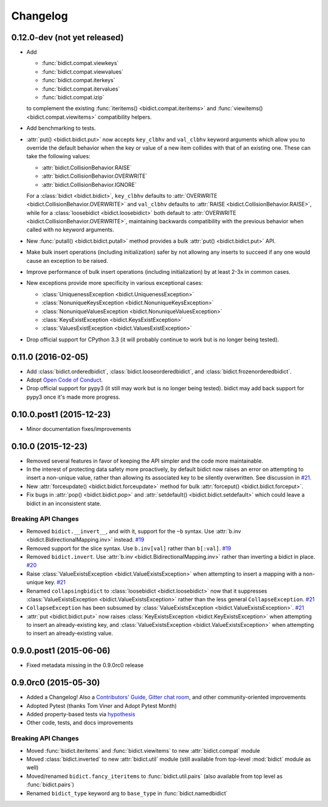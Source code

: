 .. _changelog:

Changelog
=========

0.12.0-dev (not yet released)
-----------------------------

- Add

  - :func:`bidict.compat.viewkeys`
  - :func:`bidict.compat.viewvalues`
  - :func:`bidict.compat.iterkeys`
  - :func:`bidict.compat.itervalues`
  - :func:`bidict.compat.izip`

  to complement the existing
  :func:`iteritems() <bidict.compat.iteritems>` and
  :func:`viewitems() <bidict.compat.viewitems>`
  compatibility helpers.
- Add benchmarking to tests.
- :attr:`put() <bidict.bidict.put>`
  now accepts ``key_clbhv`` and ``val_clbhv`` keyword arguments
  which allow you to override the default behavior
  when the key or value of a new item collides with that of an existing one.
  These can take the following values:

  - :attr:`bidict.CollisionBehavior.RAISE`
  - :attr:`bidict.CollisionBehavior.OVERWRITE`
  - :attr:`bidict.CollisionBehavior.IGNORE`

  For a :class:`bidict <bidict.bidict>`,
  ``key_clbhv`` defaults to
  :attr:`OVERWRITE <bidict.CollisionBehavior.OVERWRITE>` and
  ``val_clbhv`` defaults to
  :attr:`RAISE <bidict.CollisionBehavior.RAISE>`,
  while for a :class:`loosebidict <bidict.loosebidict>`
  both default to :attr:`OVERWRITE <bidict.CollisionBehavior.OVERWRITE>`,
  maintaining backwards compatibility with the previous behavior
  when called with no keyword arguments.
- New :func:`putall() <bidict.bidict.putall>` method
  provides a bulk :attr:`put() <bidict.bidict.put>` API.
- Make bulk insert operations (including initialization) safer
  by not allowing any inserts to succeed if any one would cause
  an exception to be raised.
- Improve performance of bulk insert operations (including initialization)
  by at least 2-3x in common cases.
- New exceptions provide more specificity
  in various exceptional cases:

  - :class:`UniquenessException <bidict.UniquenessException>`
  - :class:`NonuniqueKeysException <bidict.NonuniqueKeysException>`
  - :class:`NonuniqueValuesException <bidict.NonuniqueValuesException>`
  - :class:`KeysExistException <bidict.KeysExistException>`
  - :class:`ValuesExistException <bidict.ValuesExistException>`
- Drop official support for CPython 3.3
  (it will probably continue to work but is no longer being tested).

0.11.0 (2016-02-05)
-------------------

- Add
  :class:`bidict.orderedbidict`, 
  :class:`bidict.looseorderedbidict`,
  and
  :class:`bidict.frozenorderedbidict`.
- Adopt `Open Code of Conduct
  <http://todogroup.org/opencodeofconduct/#bidict/jab@math.brown.edu>`_.
- Drop official support for pypy3
  (it still may work but is no longer being tested).
  bidict may add back support for pypy3 once it's made more progress.

0.10.0.post1 (2015-12-23)
-------------------------

- Minor documentation fixes/improvements


0.10.0 (2015-12-23)
-------------------

- Removed several features in favor of keeping the API simpler
  and the code more maintainable.
- In the interest of protecting data safety more proactively, by default
  bidict now raises an error on attempting to insert a non-unique value,
  rather than allowing its associated key to be silently overwritten.
  See discussion in `#21 <https://github.com/jab/bidict/issues/21>`_.
- New :attr:`forceupdate() <bidict.bidict.forceupdate>` method
  for bulk :attr:`forceput() <bidict.bidict.forceput>`.
- Fix bugs in
  :attr:`pop() <bidict.bidict.pop>` and
  :attr:`setdefault() <bidict.bidict.setdefault>`
  which could leave a bidict in an inconsistent state.

Breaking API Changes
^^^^^^^^^^^^^^^^^^^^

- Removed ``bidict.__invert__``, and with it, support for the ``~b`` syntax.
  Use :attr:`b.inv <bidict.BidirectionalMapping.inv>` instead.
  `#19 <https://github.com/jab/bidict/issues/19>`_
- Removed support for the slice syntax.
  Use ``b.inv[val]`` rather than ``b[:val]``.
  `#19 <https://github.com/jab/bidict/issues/19>`_
- Removed ``bidict.invert``.
  Use :attr:`b.inv <bidict.BidirectionalMapping.inv>`
  rather than inverting a bidict in place.
  `#20 <https://github.com/jab/bidict/issues/20>`_
- Raise :class:`ValueExistsException <bidict.ValueExistsException>`
  when attempting to insert a mapping with a non-unique key.
  `#21 <https://github.com/jab/bidict/issues/21>`_
- Renamed ``collapsingbidict`` to :class:`loosebidict <bidict.loosebidict>`
  now that it suppresses
  :class:`ValueExistsException <bidict.ValueExistsException>`
  rather than the less general ``CollapseException``.
  `#21 <https://github.com/jab/bidict/issues/21>`_
- ``CollapseException`` has been subsumed by
  :class:`ValueExistsException <bidict.ValueExistsException>`.
  `#21 <https://github.com/jab/bidict/issues/21>`_
- :attr:`put <bidict.bidict.put>` now raises :class:`KeyExistsException
  <bidict.KeyExistsException>` when attempting to insert an already-existing
  key, and :class:`ValueExistsException <bidict.ValueExistsException>` when
  attempting to insert an already-existing value.


0.9.0.post1 (2015-06-06)
------------------------

- Fixed metadata missing in the 0.9.0rc0 release


0.9.0rc0 (2015-05-30)
---------------------

- Added a Changelog!
  Also a
  `Contributors' Guide <https://github.com/jab/bidict/blob/master/CONTRIBUTING.rst>`_,
  `Gitter chat room <https://gitter.im/jab/bidict>`_,
  and other community-oriented improvements
- Adopted Pytest (thanks Tom Viner and Adopt Pytest Month)
- Added property-based tests via
  `hypothesis <https://hypothesis.readthedocs.org>`_
- Other code, tests, and docs improvements

Breaking API Changes
^^^^^^^^^^^^^^^^^^^^

- Moved :func:`bidict.iteritems` and :func:`bidict.viewitems`
  to new :attr:`bidict.compat` module
- Moved :class:`bidict.inverted`
  to new :attr:`bidict.util` module
  (still available from top-level :mod:`bidict` module as well)
- Moved/renamed ``bidict.fancy_iteritems``
  to :func:`bidict.util.pairs`
  (also available from top level as :func:`bidict.pairs`)
- Renamed ``bidict_type`` keyword arg to ``base_type``
  in :func:`bidict.namedbidict`
